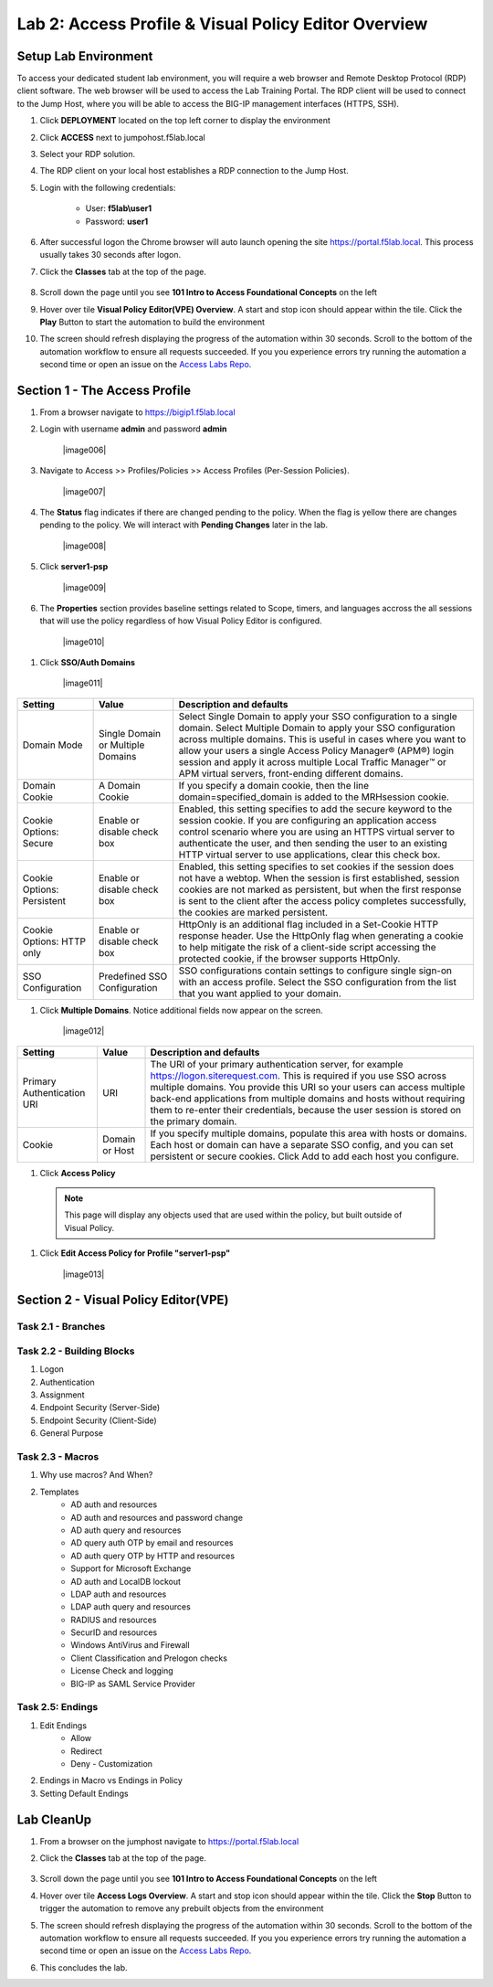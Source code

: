 Lab 2: Access Profile  & Visual Policy Editor Overview
========================================================


Setup Lab Environment
-----------------------------------

To access your dedicated student lab environment, you will require a web browser and Remote Desktop Protocol (RDP) client software. The web browser will be used to access the Lab Training Portal. The RDP client will be used to connect to the Jump Host, where you will be able to access the BIG-IP management interfaces (HTTPS, SSH).

#. Click **DEPLOYMENT** located on the top left corner to display the environment

#. Click **ACCESS** next to jumpohost.f5lab.local

   |image001|

#. Select your RDP solution.  

#. The RDP client on your local host establishes a RDP connection to the Jump Host.

#. Login with the following credentials:

         - User: **f5lab\\user1**
         - Password: **user1**

#. After successful logon the Chrome browser will auto launch opening the site https://portal.f5lab.local.  This process usually takes 30 seconds after logon.

#. Click the **Classes** tab at the top of the page.

	|image002|


#. Scroll down the page until you see **101 Intro to Access Foundational Concepts** on the left

   |image003|

#. Hover over tile **Visual Policy Editor(VPE) Overview**. A start and stop icon should appear within the tile.  Click the **Play** Button to start the automation to build the environment

   |image004|

#. The screen should refresh displaying the progress of the automation within 30 seconds.  Scroll to the bottom of the automation workflow to ensure all requests succeeded.  If you you experience errors try running the automation a second time or open an issue on the `Access Labs Repo <https://github.com/f5devcentral/access-labs>`__.

   |image005|


Section 1 - The Access Profile
------------------------------

#. From a browser navigate to https://bigip1.f5lab.local

#. Login with username **admin** and password **admin**

    |image006|

#. Navigate to Access >> Profiles/Policies >> Access Profiles (Per-Session Policies).

    |image007|

#. The **Status** flag indicates if there are changed pending to the policy.  When the flag is yellow there are changes pending to the policy.  We will interact with **Pending Changes** later in the lab.

    |image008|

#. Click **server1-psp**

    |image009|

#. The **Properties** section provides baseline settings related to Scope, timers, and languages accross the all sessions that will use the policy regardless of how Visual Policy Editor is configured.  

    |image010|

+-------------------------+-------------------------+--------------------------------------------------------------------------------------------------------------------+
| Setting                 | Value                   | Description and defaults                                                                                           | 
+=========================+=========================+====================================================================================================================+
| Name                    | text                    | Specifies the name of the access profile.                                                                          | 
+-------------------------+-------------------------+--------------------------------------------------------------------------------------------------------------------+
| Inactivity Timeout      | Number of seconds, or 0 | Specifies the inactivity timeout for the connection. If there is no activity between the client and server within  |
|                         |                         | the specified threshold time, the system closes the current session. By default, the threshold is 0, which         |
|                         |                         | specifies that as long as a connection is established, the inactivity timeout is inactive. However, if an          |
|                         |                         | inactivity timeout value is set, when server traffic exceeds the specified threshold, the inactivity timeout is    |
|                         |                         | reset.                                                                                                             |
+-------------------------+-------------------------+--------------------------------------------------------------------------------------------------------------------+
| Access Policy Timeout   | Number of seconds, or 0 | Designed to keep malicious users from creating a denial-of-service (DoS) attack on your server. The timeout        |
|                         |                         | requires that a user, who has followed through on a redirect, must reach the webtop before the timeout expires.    |
|                         |                         | The default value is 300 seconds.                                                                                  |
+-------------------------+-------------------------+--------------------------------------------------------------------------------------------------------------------+
| Maximum Session Timeout | Number of seconds, or 0 | The maximum lifetime is from the time a session is created, to when the session terminates. By default, it is set  |
|                         |                         | to 0, which means no limit. When you configure a maximum session timeout setting other than 0, there is no way to  |
|                         |                         | extend the session lifetime, and the user must log out and then log back in to the server when the session expires.|
+-------------------------+-------------------------+--------------------------------------------------------------------------------------------------------------------+
| Max Concurrent Users    | Number of users, or 0   | The number of sessions allowed at one time for this access profile. The default value is 0 which specifies         |
|                         |                         | unlimited sessions.                                                                                                |
+-------------------------+-------------------------+--------------------------------------------------------------------------------------------------------------------+
| Max Sessions Per User   | Number between 1 and    | Specifies the number of sessions for one user that can be active concurrently. The default value is 0, which       |
|                         | 1000, or 0              | specifies unlimited sessions. You can set a limit from 1-1000. Values higher than 1000 cause the access profile    |
|                         |                         | to fail.                                                                                                           |
+-------------------------+-------------------------+--------------------------------------------------------------------------------------------------------------------+
| Max In Progress Sessions| Number 0 or greater     | Specifies the maximum number of sessions that can be in progress for a client IP address. When setting this value, |
| Per Client IP           |                         | take into account whether users will come from a NAT-ed or proxied client address and, if so, consider increasing  |
|                         |                         | the value accordingly. The default value is 0 which represents unlimited sessions.                                 |                                                                                                          |
+-------------------------+-------------------------+--------------------------------------------------------------------------------------------------------------------+
| Restrict to Single      | Selected or cleared     | When selected, limits a session to a single IP address.                                                            |                                                            
| Client IP               |                         |                                                                                                                    |
+-------------------------+-------------------------+--------------------------------------------------------------------------------------------------------------------+
| Logout URI Include      | One or more URIs        | Specifies a list of URIs to include in the access profile to initiate session logout.                              |                                                            
|                         |                         |                                                                                                                    |
+-------------------------+-------------------------+--------------------------------------------------------------------------------------------------------------------+
| Logout URI Timeout      | Logout delay URI in     | Specifies the time delay before the logout occurs, using the logout URIs defined in the logout URI include list.   |                                                            
|                         | seconds                 |                                                                                                                    |
+-------------------------+-------------------------+--------------------------------------------------------------------------------------------------------------------+

#. Click **SSO/Auth Domains**

    |image011|

+-------------------------+-------------------------+--------------------------------------------------------------------------------------------------------------------+
| Setting                 | Value                   | Description and defaults                                                                                           | 
+=========================+=========================+====================================================================================================================+
| Domain Mode             | Single Domain or        | Select Single Domain to apply your SSO configuration to a single domain. Select Multiple Domain to apply your SSO  |
|                         | Multiple Domains        | configuration across multiple domains. This is useful in cases where you want to allow your users a single Access  |
|                         |                         | Policy Manager® (APM®) login session and apply it across multiple Local Traffic Manager™ or APM virtual servers,   |                                                   
|                         |                         | front-ending different domains.                                                                                    |
+-------------------------+-------------------------+--------------------------------------------------------------------------------------------------------------------+
| Domain Cookie           | A Domain Cookie         | If you specify a domain cookie, then the line domain=specified_domain is added to the MRHsession                   |
|                         |                         | cookie.                                                                                                            |
+-------------------------+-------------------------+--------------------------------------------------------------------------------------------------------------------+
| Cookie Options:         | Enable or disable check | Enabled, this setting specifies to add the secure keyword to the session cookie. If you are configuring an         |
| Secure                  | box                     | application access control scenario where you are using an HTTPS virtual server to authenticate the user, and then |
|                         |                         | sending the user to an existing HTTP virtual server to use applications, clear this check box.                     |                                                                                         
+-------------------------+-------------------------+--------------------------------------------------------------------------------------------------------------------+
| Cookie Options:         | Enable or disable check | Enabled, this setting specifies to set cookies if the session does not have a webtop. When the session is first    |
| Persistent              | box                     | established, session cookies are not marked as persistent, but when the first response is sent to the client after |
|                         |                         | the access policy completes successfully, the cookies are marked persistent.                                       |                                                                                       
+-------------------------+-------------------------+--------------------------------------------------------------------------------------------------------------------+
| Cookie Options:         | Enable or disable check | HttpOnly is an additional flag included in a Set-Cookie HTTP response header. Use the HttpOnly flag when generating| 
| HTTP only               | box                     | a cookie to help mitigate the risk of a client-side script accessing the protected cookie, if the browser supports |
|                         |                         | HttpOnly.                                                                                                          |                                                                                      
+-------------------------+-------------------------+--------------------------------------------------------------------------------------------------------------------+
| SSO Configuration       | Predefined SSO          | SSO configurations contain settings to configure single sign-on with an access profile. Select the SSO             |
|                         | Configuration           | configuration from the list that you want applied to your domain.                                                  |
|                         |                         |                                                                                                                    |                                                                                      
+-------------------------+-------------------------+--------------------------------------------------------------------------------------------------------------------+


#. Click **Multiple Domains**.  Notice additional fields now appear on the screen.

    |image012|

+-------------------------+-------------------------+--------------------------------------------------------------------------------------------------------------------+
| Setting                 | Value                   | Description and defaults                                                                                           | 
+=========================+=========================+====================================================================================================================+
| Primary Authentication  | URI                     | The URI of your primary authentication server, for example https://logon.siterequest.com. This is required if you  |
| URI                     |                         | use SSO across multiple domains. You provide this URI so your users can access multiple back-end applications from |
|                         |                         | multiple domains and hosts without requiring them to re-enter their credentials, because the user session is stored| 
|                         |                         | on the primary domain.                                                                                             |
+-------------------------+-------------------------+--------------------------------------------------------------------------------------------------------------------+
| Cookie                  | Domain or Host          | If you specify multiple domains, populate this area with hosts or domains. Each host or domain can have a separate |
|                         |                         | SSO config, and you can set persistent or secure cookies. Click Add to add each host you configure.                |
+-------------------------+-------------------------+--------------------------------------------------------------------------------------------------------------------+


#. Click **Access Policy**

 .. note::  This page will display any objects used that are used within the policy, but built outside of Visual Policy.  

#. Click **Edit Access Policy for Profile "server1-psp"**

    |image013|





Section 2 - Visual Policy Editor(VPE)
----------------------------------------


Task 2.1 - Branches
~~~~~~~~~~~~~~~~~~~~~~~~~~~~


Task 2.2 - Building Blocks
~~~~~~~~~~~~~~~~~~~~~~~~~~~~

#. Logon
#. Authentication
#. Assignment
#. Endpoint Security (Server-Side)
#. Endpoint Security (Client-Side)
#. General Purpose

Task 2.3 - Macros
~~~~~~~~~~~~~~~~~~~

#. Why use macros?  And When?

#. Templates
    - AD auth and resources
    - AD auth and resources and password change
    - AD auth query and resources
    - AD query auth OTP by email and resources
    - AD auth query OTP by HTTP and resources
    - Support for Microsoft Exchange
    - AD auth and LocalDB lockout
    - LDAP auth and resources
    - LDAP auth query and resources
    - RADIUS and resources
    - SecurID and resources
    - Windows AntiVirus and Firewall
    - Client Classification and Prelogon checks
    - License Check and logging
    - BIG-IP as SAML Service Provider


Task 2.5: Endings
~~~~~~~~~~~~~~~~~~~

#. Edit Endings
    - Allow
    - Redirect
    - Deny
      - Customization
#. Endings in Macro vs Endings in Policy
#. Setting Default Endings




Lab CleanUp
------------------------

#. From a browser on the jumphost navigate to https://portal.f5lab.local

#. Click the **Classes** tab at the top of the page.

    |image002|

#. Scroll down the page until you see **101 Intro to Access Foundational Concepts** on the left

   |image003|

#. Hover over tile **Access Logs Overview**. A start and stop icon should appear within the tile.  Click the **Stop** Button to trigger the automation to remove any prebuilt objects from the environment

   |image998|

#. The screen should refresh displaying the progress of the automation within 30 seconds.  Scroll to the bottom of the automation workflow to ensure all requests succeeded.  If you you experience errors try running the automation a second time or open an issue on the `Access Labs Repo <https://github.com/f5devcentral/access-labs>`__.

   |image999|

#. This concludes the lab.

   |image000|

.. |image000| image:: ./media/lab02/000.png
.. |image001| image:: ./media/lab02/001.png
.. |image002| image:: ./media/lab02/002.png
.. |image003| image:: ./media/lab02/003.png
.. |image004| image:: ./media/lab02/004.png
.. |image005| image:: ./media/lab02/005.png
.. |image998| image:: ./media/lab02/998.png
.. |image999| image:: ./media/lab02/999.png